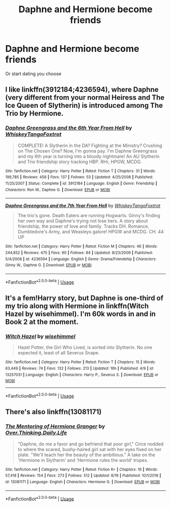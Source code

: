 #+TITLE: Daphne and Hermione become friends

* Daphne and Hermione become friends
:PROPERTIES:
:Author: literaltrashgoblin
:Score: 3
:DateUnix: 1571548680.0
:DateShort: 2019-Oct-20
:FlairText: Prompt
:END:
Or start dating you choose


** I like linkffn(3912184;4236594), where Daphne (very different from your normal Heiress and The Ice Queen of Slytherin) is introduced among The Trio by Hermione.
:PROPERTIES:
:Author: ceplma
:Score: 2
:DateUnix: 1571552327.0
:DateShort: 2019-Oct-20
:END:

*** [[https://www.fanfiction.net/s/3912184/1/][*/Daphne Greengrass and the 6th Year From Hell/*]] by [[https://www.fanfiction.net/u/1369789/WhiskeyTangoFoxtrot][/WhiskeyTangoFoxtrot/]]

#+begin_quote
  COMPLETE! A Slytherin in the DA? Fighting at the Ministry? Crushing on The Chosen One? Now, I'm gonna pay. I'm Daphne Greengrass and my 6th year is turning into a bloody nightmare! An AU Slytherin and Trio friendship story tracking HBP. RHr, HPGW, MCDG.
#+end_quote

^{/Site/:} ^{fanfiction.net} ^{*|*} ^{/Category/:} ^{Harry} ^{Potter} ^{*|*} ^{/Rated/:} ^{Fiction} ^{T} ^{*|*} ^{/Chapters/:} ^{31} ^{*|*} ^{/Words/:} ^{199,785} ^{*|*} ^{/Reviews/:} ^{458} ^{*|*} ^{/Favs/:} ^{137} ^{*|*} ^{/Follows/:} ^{53} ^{*|*} ^{/Updated/:} ^{4/25/2008} ^{*|*} ^{/Published/:} ^{11/25/2007} ^{*|*} ^{/Status/:} ^{Complete} ^{*|*} ^{/id/:} ^{3912184} ^{*|*} ^{/Language/:} ^{English} ^{*|*} ^{/Genre/:} ^{Friendship} ^{*|*} ^{/Characters/:} ^{Ron} ^{W.,} ^{Daphne} ^{G.} ^{*|*} ^{/Download/:} ^{[[http://www.ff2ebook.com/old/ffn-bot/index.php?id=3912184&source=ff&filetype=epub][EPUB]]} ^{or} ^{[[http://www.ff2ebook.com/old/ffn-bot/index.php?id=3912184&source=ff&filetype=mobi][MOBI]]}

--------------

[[https://www.fanfiction.net/s/4236594/1/][*/Daphne Greengrass and the 7th Year From Hell/*]] by [[https://www.fanfiction.net/u/1369789/WhiskeyTangoFoxtrot][/WhiskeyTangoFoxtrot/]]

#+begin_quote
  The trio's gone. Death Eaters are running Hogwarts. Ginny's finding her own way and Daphne's trying not lose hers. A story about friendship, the power of love and family. Tracks DH. Romance, Dumbledore's Army, and Weasleys galore! HPGW and MCDG. CH. 44 UP
#+end_quote

^{/Site/:} ^{fanfiction.net} ^{*|*} ^{/Category/:} ^{Harry} ^{Potter} ^{*|*} ^{/Rated/:} ^{Fiction} ^{M} ^{*|*} ^{/Chapters/:} ^{46} ^{*|*} ^{/Words/:} ^{244,852} ^{*|*} ^{/Reviews/:} ^{475} ^{*|*} ^{/Favs/:} ^{90} ^{*|*} ^{/Follows/:} ^{84} ^{*|*} ^{/Updated/:} ^{8/23/2009} ^{*|*} ^{/Published/:} ^{5/4/2008} ^{*|*} ^{/id/:} ^{4236594} ^{*|*} ^{/Language/:} ^{English} ^{*|*} ^{/Genre/:} ^{Drama/Friendship} ^{*|*} ^{/Characters/:} ^{Ginny} ^{W.,} ^{Daphne} ^{G.} ^{*|*} ^{/Download/:} ^{[[http://www.ff2ebook.com/old/ffn-bot/index.php?id=4236594&source=ff&filetype=epub][EPUB]]} ^{or} ^{[[http://www.ff2ebook.com/old/ffn-bot/index.php?id=4236594&source=ff&filetype=mobi][MOBI]]}

--------------

*FanfictionBot*^{2.0.0-beta} | [[https://github.com/tusing/reddit-ffn-bot/wiki/Usage][Usage]]
:PROPERTIES:
:Author: FanfictionBot
:Score: 1
:DateUnix: 1571552352.0
:DateShort: 2019-Oct-20
:END:


** It's a fem!Harry story, but Daphne is one-third of my trio along with Hermione in linkffn(Witch Hazel by wisehimmel). I'm 60k words in and in Book 2 at the moment.
:PROPERTIES:
:Author: wise_himmel
:Score: 2
:DateUnix: 1571581232.0
:DateShort: 2019-Oct-20
:END:

*** [[https://www.fanfiction.net/s/13257031/1/][*/Witch Hazel/*]] by [[https://www.fanfiction.net/u/10853233/wisehimmel][/wisehimmel/]]

#+begin_quote
  Hazel Potter, the Girl Who Lived, is sorted into Slytherin. No one expected it, least of all Severus Snape.
#+end_quote

^{/Site/:} ^{fanfiction.net} ^{*|*} ^{/Category/:} ^{Harry} ^{Potter} ^{*|*} ^{/Rated/:} ^{Fiction} ^{T} ^{*|*} ^{/Chapters/:} ^{15} ^{*|*} ^{/Words/:} ^{63,449} ^{*|*} ^{/Reviews/:} ^{74} ^{*|*} ^{/Favs/:} ^{132} ^{*|*} ^{/Follows/:} ^{213} ^{*|*} ^{/Updated/:} ^{16h} ^{*|*} ^{/Published/:} ^{4/9} ^{*|*} ^{/id/:} ^{13257031} ^{*|*} ^{/Language/:} ^{English} ^{*|*} ^{/Characters/:} ^{Harry} ^{P.,} ^{Severus} ^{S.} ^{*|*} ^{/Download/:} ^{[[http://www.ff2ebook.com/old/ffn-bot/index.php?id=13257031&source=ff&filetype=epub][EPUB]]} ^{or} ^{[[http://www.ff2ebook.com/old/ffn-bot/index.php?id=13257031&source=ff&filetype=mobi][MOBI]]}

--------------

*FanfictionBot*^{2.0.0-beta} | [[https://github.com/tusing/reddit-ffn-bot/wiki/Usage][Usage]]
:PROPERTIES:
:Author: FanfictionBot
:Score: 1
:DateUnix: 1571581250.0
:DateShort: 2019-Oct-20
:END:


** There's also linkffn(13081171)
:PROPERTIES:
:Author: Meiyouxiangjiao
:Score: 1
:DateUnix: 1571711471.0
:DateShort: 2019-Oct-22
:END:

*** [[https://www.fanfiction.net/s/13081171/1/][*/The Mentoring of Hermione Granger/*]] by [[https://www.fanfiction.net/u/5727985/Over-Thinking-Daily-Life][/Over.Thinking.Daily.Life/]]

#+begin_quote
  "Daphne, do me a favor and go befriend that poor girl," Circe nodded to where the scared, bushy-haired girl sat with her eyes fixed on her plate. "We'll teach her the beauty of the ambitious." A take on the 'Hermione in Slytherin' and 'Hermione rules the world' tropes.
#+end_quote

^{/Site/:} ^{fanfiction.net} ^{*|*} ^{/Category/:} ^{Harry} ^{Potter} ^{*|*} ^{/Rated/:} ^{Fiction} ^{K+} ^{*|*} ^{/Chapters/:} ^{16} ^{*|*} ^{/Words/:} ^{57,418} ^{*|*} ^{/Reviews/:} ^{154} ^{*|*} ^{/Favs/:} ^{273} ^{*|*} ^{/Follows/:} ^{512} ^{*|*} ^{/Updated/:} ^{6/19} ^{*|*} ^{/Published/:} ^{10/1/2018} ^{*|*} ^{/id/:} ^{13081171} ^{*|*} ^{/Language/:} ^{English} ^{*|*} ^{/Characters/:} ^{Hermione} ^{G.} ^{*|*} ^{/Download/:} ^{[[http://www.ff2ebook.com/old/ffn-bot/index.php?id=13081171&source=ff&filetype=epub][EPUB]]} ^{or} ^{[[http://www.ff2ebook.com/old/ffn-bot/index.php?id=13081171&source=ff&filetype=mobi][MOBI]]}

--------------

*FanfictionBot*^{2.0.0-beta} | [[https://github.com/tusing/reddit-ffn-bot/wiki/Usage][Usage]]
:PROPERTIES:
:Author: FanfictionBot
:Score: 1
:DateUnix: 1571711484.0
:DateShort: 2019-Oct-22
:END:
